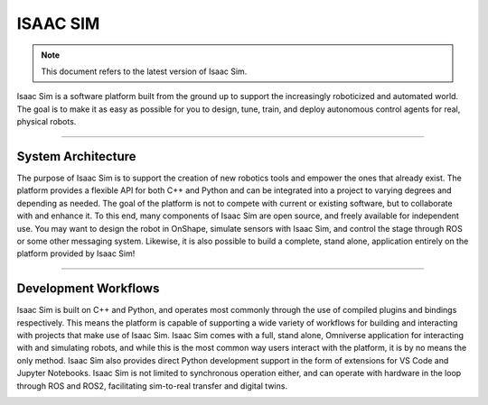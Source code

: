 ISAAC SIM
#########

.. image:: /_static/isaac-sim.png
    :width: 600px
    :align: center
    :alt: Isaac Sim


.. note::
    :class: custom-note

    This document refers to the latest version of Isaac Sim.

Isaac Sim is a software platform built from the ground up to support the increasingly roboticized and automated world. The goal is to make it as easy as possible for you to design, tune, train, and deploy autonomous control agents for real, physical robots.

----------

System Architecture
~~~~~~~~~~~~~~~~~~~

The purpose of Isaac Sim is to support the creation of new robotics tools and empower the ones that already exist. The platform provides a flexible API for both C++ and Python and can be integrated into a project to varying degrees and depending as needed. The goal of the platform is not to compete with current or existing software, but to collaborate with and enhance it. To this end, many components of Isaac Sim are open source, and freely available for independent use. You may want to design the robot in OnShape, simulate sensors with Isaac Sim, and control the stage through ROS or some other messaging system. Likewise, it is also possible to build a complete, stand alone, application entirely on the platform provided by Isaac Sim!

.. image:: /_static/system-architecture.png
    :width: 600px
    :align: center
    :alt: Isaac Sim
    :class: custom-image

----------

Development Workflows
~~~~~~~~~~~~~~~~~~~~~

Isaac Sim is built on C++ and Python, and operates most commonly through the use of compiled plugins and bindings respectively. This means the platform is capable of supporting a wide variety of workflows for building and interacting with projects that make use of Isaac Sim. Isaac Sim comes with a full, stand alone, Omniverse application for interacting with and simulating robots, and while this is the most common way users interact with the platform, it is by no means the only method. Isaac Sim also provides direct Python development support in the form of extensions for VS Code and Jupyter Notebooks. Isaac Sim is not limited to synchronous operation either, and can operate with hardware in the loop through ROS and ROS2, facilitating sim-to-real transfer and digital twins.

.. image:: /_static/development-workflows.png
    :width: 600px
    :align: center
    :alt: Development Workflows